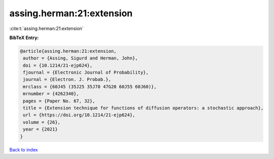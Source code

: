 assing.herman:21:extension
==========================

:cite:t:`assing.herman:21:extension`

**BibTeX Entry:**

.. code-block:: bibtex

   @article{assing.herman:21:extension,
    author = {Assing, Sigurd and Herman, John},
    doi = {10.1214/21-ejp624},
    fjournal = {Electronic Journal of Probability},
    journal = {Electron. J. Probab.},
    mrclass = {60J45 (35J25 35J70 47G20 60J55 60J60)},
    mrnumber = {4262340},
    pages = {Paper No. 67, 32},
    title = {Extension technique for functions of diffusion operators: a stochastic approach},
    url = {https://doi.org/10.1214/21-ejp624},
    volume = {26},
    year = {2021}
   }

`Back to index <../By-Cite-Keys.rst>`_
